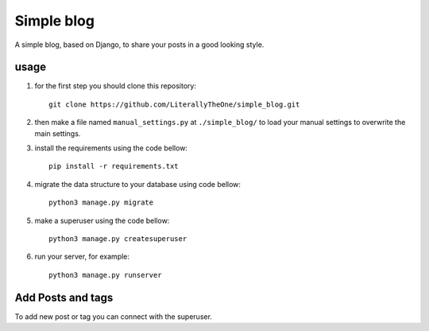 Simple blog
===========

A simple blog, based on Django,
to share your posts in a good looking style.

usage
-----
1. for the first step you should clone this repository::

    git clone https://github.com/LiterallyTheOne/simple_blog.git


2. then make a file named ``manual_settings.py``
   at ``./simple_blog/`` to load your manual settings
   to overwrite the main settings.

3. install the requirements using the code bellow::

    pip install -r requirements.txt

4. migrate the data
   structure to your database using code bellow::

    python3 manage.py migrate

5. make a superuser using the code bellow::

    python3 manage.py createsuperuser

6. run your server, for example::

    python3 manage.py runserver


Add Posts and tags
------------------
To add new post or tag you can
connect with the superuser.
